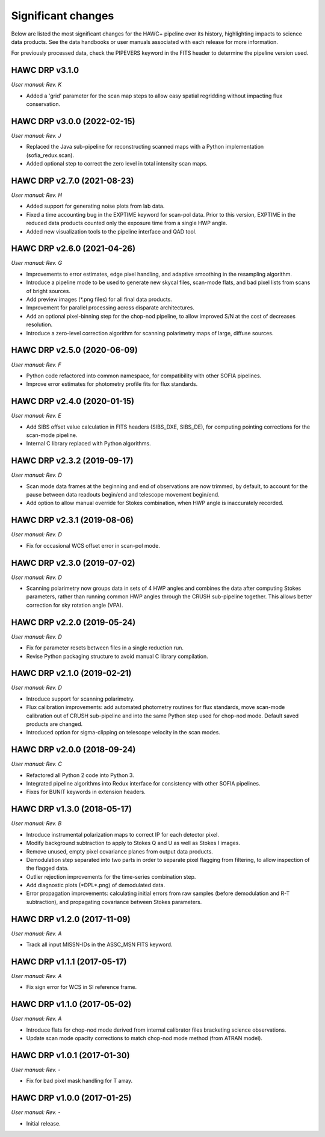 
Significant changes
-------------------
Below are listed the most significant changes for the HAWC+ pipeline
over its history, highlighting impacts to science data products.
See the data handbooks or user manuals associated with each release
for more information.

For previously processed data, check the PIPEVERS keyword in the FITS
header to determine the pipeline version used.

HAWC DRP v3.1.0
~~~~~~~~~~~~~~~
*User manual: Rev. K*

- Added a 'grid' parameter for the scan map steps to allow easy spatial
  regridding without impacting flux conservation.

HAWC DRP v3.0.0 (2022-02-15)
~~~~~~~~~~~~~~~~~~~~~~~~~~~~
*User manual: Rev. J*

- Replaced the Java sub-pipeline for reconstructing scanned maps with
  a Python implementation (sofia_redux.scan).
- Added optional step to correct the zero level in total intensity
  scan maps.

HAWC DRP v2.7.0 (2021-08-23)
~~~~~~~~~~~~~~~~~~~~~~~~~~~~
*User manual: Rev. H*

- Added support for generating noise plots from lab data.
- Fixed a time accounting bug in the EXPTIME keyword for scan-pol data.
  Prior to this version, EXPTIME in the reduced data products counted
  only the exposure time from a single HWP angle.
- Added new visualization tools to the pipeline interface and QAD tool.

HAWC DRP v2.6.0 (2021-04-26)
~~~~~~~~~~~~~~~~~~~~~~~~~~~~
*User manual: Rev. G*

- Improvements to error estimates, edge pixel handling, and adaptive
  smoothing in the resampling algorithm.
- Introduce a pipeline mode to be used to generate new skycal files,
  scan-mode flats, and bad pixel lists from scans of bright sources.
- Add preview images (\*.png files) for all final data products.
- Improvement for parallel processing across disparate architectures.
- Add an optional pixel-binning step for the chop-nod pipeline,
  to allow improved S/N at the cost of decreases resolution.
- Introduce a zero-level correction algorithm for scanning polarimetry
  maps of large, diffuse sources.

HAWC DRP v2.5.0 (2020-06-09)
~~~~~~~~~~~~~~~~~~~~~~~~~~~~
*User manual: Rev. F*

- Python code refactored into common namespace, for compatibility
  with other SOFIA pipelines.
- Improve error estimates for photometry profile fits for flux
  standards.

HAWC DRP v2.4.0 (2020-01-15)
~~~~~~~~~~~~~~~~~~~~~~~~~~~~
*User manual: Rev. E*

- Add SIBS offset value calculation in FITS headers (SIBS_DXE, SIBS_DE),
  for computing pointing corrections for the scan-mode pipeline.
- Internal C library replaced with Python algorithms.

HAWC DRP v2.3.2 (2019-09-17)
~~~~~~~~~~~~~~~~~~~~~~~~~~~~
*User manual: Rev. D*

- Scan mode data frames at the beginning and end of observations
  are now trimmed, by default, to account for the pause between
  data readouts begin/end and telescope movement begin/end.
- Add option to allow manual override for Stokes combination,
  when HWP angle is inaccurately recorded.

HAWC DRP v2.3.1 (2019-08-06)
~~~~~~~~~~~~~~~~~~~~~~~~~~~~
*User manual: Rev. D*

- Fix for occasional WCS offset error in scan-pol mode.

HAWC DRP v2.3.0 (2019-07-02)
~~~~~~~~~~~~~~~~~~~~~~~~~~~~
*User manual: Rev. D*

- Scanning polarimetry now groups data in sets of 4 HWP angles and
  combines the data after computing Stokes parameters, rather than
  running common HWP angles through the CRUSH sub-pipeline together.
  This allows better correction for sky rotation angle (VPA).

HAWC DRP v2.2.0 (2019-05-24)
~~~~~~~~~~~~~~~~~~~~~~~~~~~~
*User manual: Rev. D*

- Fix for parameter resets between files in a single reduction run.
- Revise Python packaging structure to avoid manual C library compilation.

HAWC DRP v2.1.0 (2019-02-21)
~~~~~~~~~~~~~~~~~~~~~~~~~~~~
*User manual: Rev. D*

- Introduce support for scanning polarimetry.
- Flux calibration improvements: add automated photometry routines
  for flux standards, move scan-mode calibration out of CRUSH sub-pipeline
  and into the same Python step used for chop-nod mode. Default saved
  products are changed.
- Introduced option for sigma-clipping on telescope velocity in the
  scan modes.

HAWC DRP v2.0.0 (2018-09-24)
~~~~~~~~~~~~~~~~~~~~~~~~~~~~
*User manual: Rev. C*

- Refactored all Python 2 code into Python 3.
- Integrated pipeline algorithms into Redux interface for consistency
  with other SOFIA pipelines.
- Fixes for BUNIT keywords in extension headers.

HAWC DRP v1.3.0 (2018-05-17)
~~~~~~~~~~~~~~~~~~~~~~~~~~~~
*User manual: Rev. B*

- Introduce instrumental polarization maps to correct IP for each
  detector pixel.
- Modify background subtraction to apply to Stokes Q and U as well
  as Stokes I images.
- Remove unused, empty pixel covariance planes from output data products.
- Demodulation step separated into two parts in order to separate pixel
  flagging from filtering, to allow inspection of the flagged data.
- Outlier rejection improvements for the time-series combination step.
- Add diagnostic plots (\*DPL\*.png) of demodulated data.
- Error propagation improvements: calculating initial errors from raw
  samples (before demodulation and R-T subtraction), and propagating
  covariance between Stokes parameters.

HAWC DRP v1.2.0 (2017-11-09)
~~~~~~~~~~~~~~~~~~~~~~~~~~~~
*User manual: Rev. A*

- Track all input MISSN-IDs in the ASSC_MSN FITS keyword.

HAWC DRP v1.1.1 (2017-05-17)
~~~~~~~~~~~~~~~~~~~~~~~~~~~~
*User manual: Rev. A*

- Fix sign error for WCS in SI reference frame.

HAWC DRP v1.1.0 (2017-05-02)
~~~~~~~~~~~~~~~~~~~~~~~~~~~~
*User manual: Rev. A*

- Introduce flats for chop-nod mode derived from internal calibrator files
  bracketing science observations.
- Update scan mode opacity corrections to match chop-nod mode method
  (from ATRAN model).

HAWC DRP v1.0.1 (2017-01-30)
~~~~~~~~~~~~~~~~~~~~~~~~~~~~
*User manual: Rev. -*

- Fix for bad pixel mask handling for T array.

HAWC DRP v1.0.0 (2017-01-25)
~~~~~~~~~~~~~~~~~~~~~~~~~~~~
*User manual: Rev. -*

- Initial release.